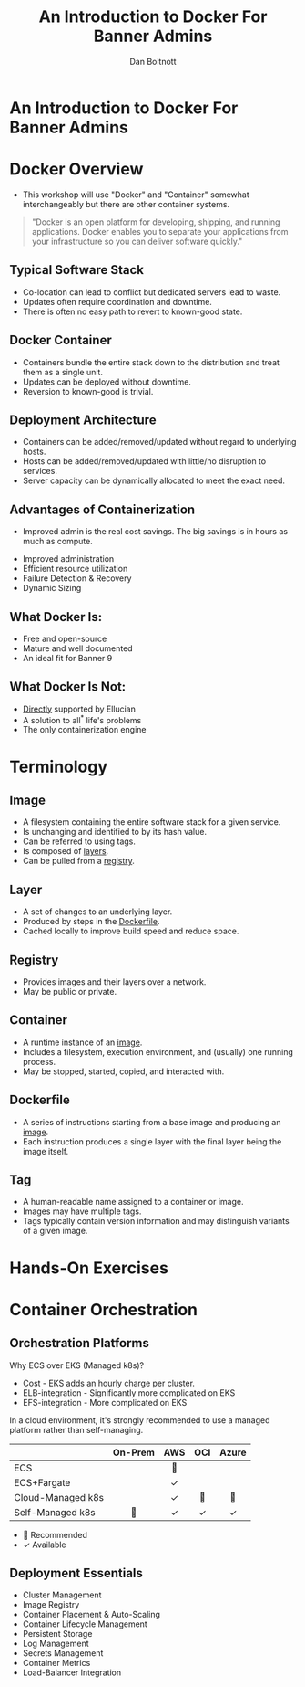 :REVEAL_PROPERTIES:
#+REVEAL_ROOT: https://cdn.jsdelivr.net/npm/reveal.js
#+REVEAL_REVEAL_JS_VERSION: 4
#+REVEAL_THEME: css/theme/source/sig.css
#+OPTIONS: timestamp:nil toc:nil num:nil reveal_title_slide:nil
#+REVEAL_TITLE_SLIDE:
:END:

#+TITLE: An Introduction to Docker For Banner Admins
#+AUTHOR: Dan Boitnott

* An Introduction to Docker For Banner Admins
:PROPERTIES:
:reveal_background: #147BD1
:END:

#+ATTR_HTML: :width 20% :height 20% :align center
[[./images/sig-logo-1-sec-white.png]]

* Docker Overview

#+BEGIN_NOTES
- This workshop will use "Docker" and "Container" somewhat interchangeably but
  there are other container systems.
#+END_NOTES

#+begin_quote
"Docker is an open platform for developing, shipping, and running applications.
Docker enables you to separate your applications from your infrastructure so you
can deliver software quickly."
#+end_quote

** Typical Software Stack

#+BEGIN_NOTES
- Co-location can lead to conflict but dedicated servers lead to waste.
- Updates often require coordination and downtime.
- There is often no easy path to revert to known-good state.
#+END_NOTES

[[./images/SoftwareStackTypical.svg]]

** Docker Container

#+BEGIN_NOTES
- Containers bundle the entire stack down to the distribution and treat them as
  a single unit.
- Updates can be deployed without downtime.
- Reversion to known-good is trivial.
#+END_NOTES

[[./images/DockerContainerStack.svg]]

** Deployment Architecture

#+BEGIN_NOTES
- Containers can be added/removed/updated without regard to underlying hosts.
- Hosts can be added/removed/updated with little/no disruption to services.
- Server capacity can be dynamically allocated to meet the exact need.
#+END_NOTES

[[./images/DeploymentArch.svg]]

** Advantages of Containerization

#+BEGIN_NOTES
- Improved admin is the real cost savings. The big savings is in hours as much as compute.
#+END_NOTES

#+ATTR_REVEAL: :frag (appear)
- Improved administration
- Efficient resource utilization
- Failure Detection & Recovery
- Dynamic Sizing

** What Docker Is:

#+ATTR_REVEAL: :frag (appear)
- Free and open-source
- Mature and well documented
- An ideal fit for Banner 9

** What Docker Is Not:

#+ATTR_REVEAL: :frag (appear)
- _Directly_ supported by Ellucian
- A solution to all^{*} life's problems
- The only containerization engine

* Terminology

** Image

#+ATTR_REVEAL: :frag (appear)
- A filesystem containing the entire software stack for a given service.
- Is unchanging and identified to by its hash value.
- Can be referred to using tags.
- Is composed of _layers_.
- Can be pulled from a _registry_.

** Layer

#+ATTR_REVEAL: :frag (appear)
- A set of changes to an underlying layer.
- Produced by steps in the _Dockerfile_.
- Cached locally to improve build speed and reduce space.

** Registry

#+ATTR_REVEAL: :frag (appear)
- Provides images and their layers over a network.
- May be public or private.

** Container

#+ATTR_REVEAL: :frag (appear)
- A runtime instance of an _image_.
- Includes a filesystem, execution environment, and (usually) one running
  process.
- May be stopped, started, copied, and interacted with.

** Dockerfile

#+ATTR_REVEAL: :frag (appear)
- A series of instructions starting from a base image and producing an _image_.
- Each instruction produces a single layer with the final layer being the image
  itself.

** Tag

#+ATTR_REVEAL: :frag (appear)
- A human-readable name assigned to a container or image.
- Images may have multiple tags.
- Tags typically contain version information and may distinguish variants of a
  given image.

* Hands-On Exercises

* Container Orchestration

** Orchestration Platforms

#+BEGIN_NOTES
Why ECS over EKS (Managed k8s)?
- Cost - EKS adds an hourly charge per cluster.
- ELB-integration - Significantly more complicated on EKS
- EFS-integration - More complicated on EKS

In a cloud environment, it's strongly recommended to use a managed platform
rather than self-managing.
#+END_NOTES

#+REVEAL_HTML: <div style="white-space:nowrap">
|                   | *On-Prem* | *AWS* | *OCI* | *Azure* |
|                   |    <c>    |  <c>  |  <c>  |   <c>   |
|-------------------+-----------+-------+-------+---------|
| ECS               |           |  🌟   |       |         |
| ECS+Fargate       |           |   ✓   |       |         |
| Cloud-Managed k8s |           |   ✓   |  🌟   |   🌟    |
| Self-Managed k8s  |    🌟     |   ✓   |   ✓   |    ✓    |
#+REVEAL_HTML: </div>

- 🌟 Recommended
- ✓ Available

** Deployment Essentials

#+ATTR_REVEAL: :frag (appear)
- Cluster Management
- Image Registry
- Container Placement & Auto-Scaling
- Container Lifecycle Management
- Persistent Storage
- Log Management
- Secrets Management
- Container Metrics
- Load-Balancer Integration
